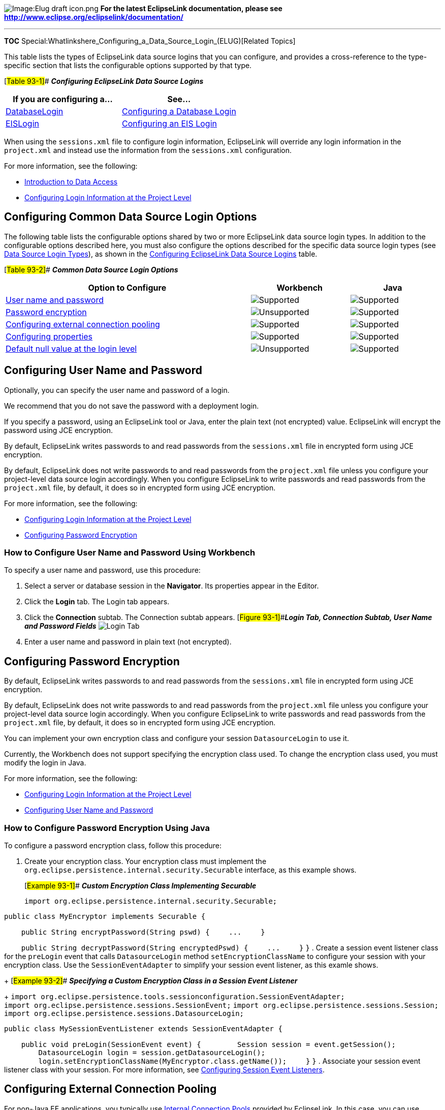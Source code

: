 image:Elug_draft_icon.png[Image:Elug draft
icon.png,title="Image:Elug draft icon.png"] *For the latest EclipseLink
documentation, please see
http://www.eclipse.org/eclipselink/documentation/*

'''''

*TOC*
Special:Whatlinkshere_Configuring_a_Data_Source_Login_(ELUG)[Related
Topics]

This table lists the types of EclipseLink data source logins that you
can configure, and provides a cross-reference to the type-specific
section that lists the configurable options supported by that type.

[#Table 93-1]## *_Configuring EclipseLink Data Source Logins_*

[width="100%",cols="<50%,<50%",options="header",]
|===
|*If you are configuring a…* |*See…*
|link:Introduction%20to%20Data%20Access%20(ELUG)#DatabaseLogin[DatabaseLogin]
|link:Configuring%20a%20Database%20Login%20(ELUG)[Configuring a Database
Login]

|link:Introduction%20to%20Data%20Access%20(ELUG)#EISLogin[EISLogin]
|link:Configuring%20an%20EIS%20Login%20(ELUG)#[Configuring an EIS Login]
|===

When using the `+sessions.xml+` file to configure login information,
EclipseLink will override any login information in the `+project.xml+`
and instead use the information from the `+sessions.xml+` configuration.

For more information, see the following:

* link:Introduction%20to%20Data%20Access%20(ELUG)#Introduction_to_Data_Access[Introduction
to Data Access]
* link:Configuring%20a%20Relational%20Project%20(ELUG)#Configuring_Login_Information_at_the_Project_Level[Configuring
Login Information at the Project Level]

== Configuring Common Data Source Login Options

The following table lists the configurable options shared by two or more
EclipseLink data source login types. In addition to the configurable
options described here, you must also configure the options described
for the specific data source login types (see
link:Introduction%20to%20Data%20Access%20(ELUG)#Data_Source_Login_Types[Data
Source Login Types]), as shown in the link:#Table_93-1[Configuring
EclipseLink Data Source Logins] table.

[#Table 93-2]## *_Common Data Source Login Options_*

[width="99%",cols="<57%,<23%,<20%",options="header",]
|===
|*Option to Configure* |*Workbench* |*Java*
|link:#Configuring_User_Name_and_Password[User name and password]
|image:support.gif[Supported,title="Supported"]
|image:support.gif[Supported,title="Supported"]

|link:#Configuring_Password_Encryption[Password encryption]
|image:unsupport.gif[Unsupported,title="Unsupported"]
|image:support.gif[Supported,title="Supported"]

|link:#Configuring_External_Connection_Pooling[Configuring external
connection pooling] |image:support.gif[Supported,title="Supported"]
|image:support.gif[Supported,title="Supported"]

|link:#Configuring_Properties[Configuring properties]
|image:support.gif[Supported,title="Supported"]
|image:support.gif[Supported,title="Supported"]

|link:#Configuring_a_Default_Null_Value_at_the_Login_Level[Default null
value at the login level]
|image:unsupport.gif[Unsupported,title="Unsupported"]
|image:support.gif[Supported,title="Supported"]
|===

== Configuring User Name and Password

Optionally, you can specify the user name and password of a login.

We recommend that you do not save the password with a deployment login.

If you specify a password, using an EclipseLink tool or Java, enter the
plain text (not encrypted) value. EclipseLink will encrypt the password
using JCE encryption.

By default, EclipseLink writes passwords to and read passwords from the
`+sessions.xml+` file in encrypted form using JCE encryption.

By default, EclipseLink does not write passwords to and read passwords
from the `+project.xml+` file unless you configure your project-level
data source login accordingly. When you configure EclipseLink to write
passwords and read passwords from the `+project.xml+` file, by default,
it does so in encrypted form using JCE encryption.

For more information, see the following:

* link:Configuring%20a%20Relational%20Project%20(ELUG)#Configuring_Login_Information_at_the_Project_Level[Configuring
Login Information at the Project Level]
* link:#Configuring_Password_Encryption[Configuring Password Encryption]

=== How to Configure User Name and Password Using Workbench

To specify a user name and password, use this procedure:

[arabic]
. Select a server or database session in the *Navigator*. Its properties
appear in the Editor.
. Click the *Login* tab. The Login tab appears.
. Click the *Connection* subtab. The Connection subtab appears.
[#Figure 93-1]##*_Login Tab, Connection Subtab, User Name and Password
Fields_* image:unpwlog.gif[Login Tab, Connection Subtab, User Name and
Password
Fields,title="Login Tab, Connection Subtab, User Name and Password Fields"]
. Enter a user name and password in plain text (not encrypted).

== Configuring Password Encryption

By default, EclipseLink writes passwords to and read passwords from the
`+sessions.xml+` file in encrypted form using JCE encryption.

By default, EclipseLink does not write passwords to and read passwords
from the `+project.xml+` file unless you configure your project-level
data source login accordingly. When you configure EclipseLink to write
passwords and read passwords from the `+project.xml+` file, by default,
it does so in encrypted form using JCE encryption.

You can implement your own encryption class and configure your session
`+DatasourceLogin+` to use it.

Currently, the Workbench does not support specifying the encryption
class used. To change the encryption class used, you must modify the
login in Java.

For more information, see the following:

* link:Configuring%20a%20Relational%20Project%20(ELUG)#Configuring_Login_Information_at_the_Project_Level[Configuring
Login Information at the Project Level]
* link:#Configuring_User_Name_and_Password[Configuring User Name and
Password]

=== How to Configure Password Encryption Using Java

To configure a password encryption class, follow this procedure:

[arabic]
. Create your encryption class. Your encryption class must implement the
`+org.eclipse.persistence.internal.security.Securable+` interface, as
this example shows.
+
[#Example 93-1]## *_Custom Encryption Class Implementing Securable_*
+
`+import org.eclipse.persistence.internal.security.Securable;+`

`+public class MyEncryptor implements Securable {+`

`+    public String encryptPassword(String pswd) {+` `+    ...+`
`+    }+`

`+    public String decryptPassword(String encryptedPswd) {+`
`+    ...+` `+    }+` `+}+`
. Create a session event listener class for the `+preLogin+` event that
calls `+DatasourceLogin+` method `+setEncryptionClassName+` to configure
your session with your encryption class. Use the `+SessionEventAdapter+`
to simplify your session event listener, as this examle shows.
+
[#Example 93-2]## *_Specifying a Custom Encryption Class in a Session
Event Listener_*
+
`+import org.eclipse.persistence.tools.sessionconfiguration.SessionEventAdapter;+`
`+import org.eclipse.persistence.sessions.SessionEvent;+`
`+import org.eclipse.persistence.sessions.Session;+`
`+import org.eclipse.persistence.sessions.DatasourceLogin;+`

`+public class MySessionEventListener extends SessionEventAdapter {+`

`+    public void preLogin(SessionEvent event) {+`
`+        Session session = event.getSession();+`
`+        DatasourceLogin login = session.getDatasourceLogin();+`
`+        login.setEncryptionClassName(MyEncryptor.class.getName());+`
`+    }+` `+}+`
. Associate your session event listener class with your session. For
more information, see
link:Configuring%20a%20Session%20(ELUG)#Configuring_Session_Event_Listeners[Configuring
Session Event Listeners].

== Configuring External Connection Pooling

For non-Java EE applications, you typically use
link:Introduction%20to%20Data%20Access%20(ELUG)#Internal_Connection_Pools[Internal
Connection Pools] provided by EclipseLink. In this case, you can use
Workbench to configure connection pool options and to create a sequence
connection pool and application-specific (named) connection pools.

For Java EE applications, you typically use
link:Introduction%20to%20Data%20Access%20(ELUG)#External_Connection_Pools[External
Connection Pools] provided by a JDBC driver or Java EE container.
Optionally, you can configure a read connection pool to use a
nontransactional login, and you can configure a sequence connection pool
to use a separate (preferably nontransactional) login of its own.

Because JTA external transaction controllers are dependent upon the
external transaction service that the application server provides, you
must configure EclipseLink to use external connection pools if you are
using an external transaction controller (see
link:Using%20Advanced%20Unit%20of%20Work%20API%20(ELUG)#Integrating_the_Unit_of_Work_with_an_External_Transaction_Service[Integrating
the Unit of Work with an External Transaction Service]).

External connection pools enable your EclipseLink application to do the
following:

* Integrate into a Java EE-enabled system.
* Integrate with JTA transactions (JTA transactions require a
JTA-enabled data source).
* Leverage a shared connection pool in which multiple applications use
the same data source.
* Use a data source configured and managed directly on the server.

For more information about connection pools, see
link:Introduction%20to%20Data%20Access%20(ELUG)#Connection_Pools[Connection
Pools].

=== How to Configure External Connection Pooling Using Workbench

To specify if the session login uses external connection pooling, use
this procedure:

[arabic]
. Configure a data source on the application server. If you are using
the external connection pool with an external transaction controller
(see
link:Configuring%20a%20Session%20(ELUG)#Configuring_the_Server_Platform[Configuring
the Server Platform]), be sure to configure a JTA-enabled data source.
For more information, see your Java EE container documentation.
. Select a server or database session in the *Navigator*. Its properties
appear in the Editor.
. Click the *Login* tab. The Login tab appears.
. Click the *Connection* subtab. The Connection subtab appears. *_Login
Tab, Connection Subtab, External Connection Pooling Field, Database
Driver_* image:ecpdblog.gif[Login Tab, Connection Subtab, External
Connection Pooling Field, Database
Driver,title="Login Tab, Connection Subtab, External Connection Pooling Field, Database Driver"]
+
*** Connection Tab, External Connection Pooling Field, Java EE Data
Source*** image:ecpj2log.gif[Connection Tab, External Connection Pooling
Field, Java EE Data
Source,title="Connection Tab, External Connection Pooling Field, Java EE Data Source"]
. Select the External Connection Pooling option. For a database driver,
external connection pooling is optional. For a Java EE data source,
external connection pooling is mandatory. Specify if this login uses
External Connection Pooling. For a database driver, external connection
pooling is optional. For a Java EE data source, external connection
pooling is mandatory.

=== How to Configure External Connection Pooling Using Java

To configure the use of an external connection pool in Java, do the
following:

[arabic]
. Configure the data source on the application server. If you are using
the external connection pool with an external transaction controller
(see
link:Configuring%20a%20Session%20(ELUG)#Configuring_the_Server_Platform[Configuring
the Server Platform]), be sure to configure a JTA-enabled data source.
For more information, see your Java EE container documentation.
. Configure the `+DatasourceLogin+` to specify the data source and to
use an external connection pool by using the
`+useExternalConnectionPooling+` method.

== Configuring Properties

For all `+DatasourceLogin+` types, you can specify custom named values,
called properties. Some data sources require additional, driver-specific
properties not supported in the `+DatasourceLogin+` API (for example,
see
link:Optimizing%20the%20EclipseLink%20Application%20(ELUG)#How_to_Optimize_JDBC_Driver_Properties[How
to Optimize JDBC Driver Properties]). Add these properties to the
`+DatasourceLogin+` so that EclipseLink can pass them to the driver.

For relational sessions, you must first enable advanced option *Use
Properties* (see
link:Configuring%20a%20Database%20Login%20(ELUG)#Configuring_Advanced_Options[Configuring
Advanced Options]).

For EIS sessions, properties are always enabled.

[width="100%",cols="<100%",]
|===
|*Note:* Do not set a password as a property. Always use the Workbench
or `+DatabaseLogin+` method `+setPassword+`. For more information on
configuring a password, see
link:#Configuring_User_Name_and_Password[Configuring User Name and
Password].
|===

When using Workbench, you can only set character values, which
EclipseLink returns as `+String+` objects (see
link:#How_to_Configure_Properties_Using_Workbench[How to Configure
Properties Using Workbench]).

When using Java, you can set any `+Object+` value (see
link:#How_to_Configure_Properties_Using_Java[How to Configure Properties
Using Java]).

=== How to Configure Properties Using Workbench

To specify arbitrary named value pairs that EclipseLink associates with
a `+DatasourceLogin+`, use this procedure:

[arabic]
. Select a server or database session in the *Navigator*. Its properties
appear in the Editor.
. Click the *Login* tab. The Login tab appears.
. If necessary, enable support for properties:
* for relational sessions, you must first enable advanced option *Use
Properties* (see
link:Configuring%20a%20Database%20Login%20(ELUG)#Configuring_Advanced_Options[Configuring
Advanced Options]);
* for EIS sessions, properties are always enabled.
. Click the *Properties* subtab. The Properties subtab appears. *_Login
Tab, Properties Subtab_* image:sesprop.gif[Login Tab, Properties
Subtab,title="Login Tab, Properties Subtab"]
. You can add, edit, or remove properties using Add Property dialog box.
. To add (or change) a new *Name*/*Value* property, click *Add* (or
*Edit*). Add Property dialog box appears.

Use the following information to add or edit a login property on the Add
Property dialog box:

[width="100%",cols="<6%,<94%",options="header",]
|===
|*Option* |*Description*
|*Name* |The name by which EclipseLink retrieves the property value
using the `+DatasourceLogin+` method `+getProperty+`.

|*Value* |The value EclipseLink retrieves using the `+DatasourceLogin+`
method `+getProperty+` passing in the corresponding property name. Using
Workbench, you can set only character values that EclipseLink returns as
`+String+` objects.
|===

To delete an existing property, select the *Name*/*Value* row and click
*Remove*.

=== How to Configure Properties Using Java

Using Java, you can set any `+Object+` value using `+DatasourceLogin+`
method `+setProperty+`. To remove a property, use `+DatasourceLogin+`
method `+removeProperty+`.

== Configuring a Default Null Value at the Login Level

A default null value is the Java `+Object+` type and value that
EclipseLink uses instead of `+null+` when EclipseLink reads a `+null+`
value from a data source.

When you configure a default null value at the login level, it applies
to all mappings used in a session. In this case, EclipseLink uses it to
translate in one direction only: when EclipseLink reads `+null+` from
the data source, it converts this `+null+` to the specified type and
value.

You can also use EclipseLink to set a default null value on a
per-mapping basis (see
link:Configuring%20a%20Mapping%20(ELUG)#Configuring_a_Default_Null_Value_at_the_Mapping_Level[Configuring
a Default Null Value at the Mapping Level]).

[width="100%",cols="<100%",]
|===
|*Note*: A default null value must be an `+Object+`. To specify a
primitive value (such as `+int+`), you must use the corresponding
`+Object+` wrapper (such as `+Integer+`).
|===

=== How to Configure a Default Null Value at the Login Level Using Java

Using Java API, you can configure a default null value for all mappings
used in a session with the `+DatabaseLogin+` method
`+setDefaultNullValue(Class,Object)+`.

For example:

*`+//\'\' \'\'Defaults\'\' \'\'all\'\' \'\'null\'\' \'\'String\'\' \'\'values\'\' \'\'read\'\' \'\'from\'\' \'\'the\'\' \'\'database\'\' \'\'to\'\' \'\'empty\'\' \'\'String+`*
`+session.getLogin().setDefaultNullValue(String.class, "");+`

'''''

_link:EclipseLink_User's_Guide_Copyright_Statement[Copyright Statement]_

Category:_EclipseLink_User's_Guide[Category: EclipseLink User’s Guide]
Category:_Release_1[Category: Release 1] Category:_Task[Category: Task]
